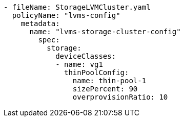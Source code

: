 :_mod-docs-content-type: SNIPPET
[source,yaml]
----
- fileName: StorageLVMCluster.yaml
  policyName: "lvms-config"
    metadata:
      name: "lvms-storage-cluster-config"
        spec:
          storage:
            deviceClasses:
            - name: vg1
              thinPoolConfig:
                name: thin-pool-1
                sizePercent: 90
                overprovisionRatio: 10
----